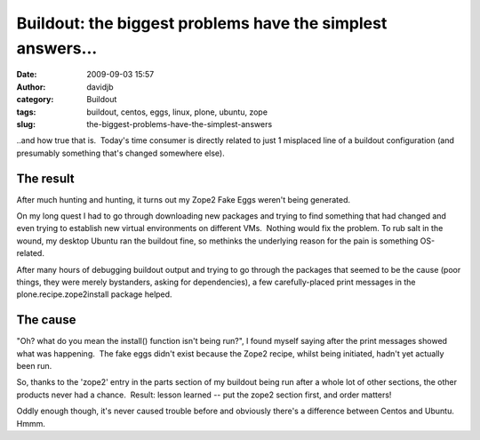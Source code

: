 Buildout: the biggest problems have the simplest answers...
###########################################################
:date: 2009-09-03 15:57
:author: davidjb
:category: Buildout
:tags: buildout, centos, eggs, linux, plone, ubuntu, zope
:slug: the-biggest-problems-have-the-simplest-answers

..and how true that is.  Today's time consumer is directly related to
just 1 misplaced line of a buildout configuration (and presumably
something that's changed somewhere else).

The result
~~~~~~~~~~

After much hunting and hunting, it turns out my Zope2 Fake Eggs weren't
being generated.

On my long quest I had to go through downloading new packages and trying
to find something that had changed and even trying to establish new
virtual environments on different VMs.  Nothing would fix the problem. 
To rub salt in the wound, my desktop Ubuntu ran the buildout fine, so
methinks the underlying reason for the pain is something OS-related.

After many hours of debugging buildout output and trying to go through
the packages that seemed to be the cause (poor things, they were merely
bystanders, asking for dependencies), a few carefully-placed print
messages in the plone.recipe.zope2install package helped.

The cause
~~~~~~~~~

"Oh? what do you mean the install() function isn't being run?", I found
myself saying after the print messages showed what was happening.  The
fake eggs didn't exist because the Zope2 recipe, whilst being initiated,
hadn't yet actually been run.

So, thanks to the 'zope2' entry in the parts section of my buildout
being run after a whole lot of other sections, the other products never
had a chance.  Result: lesson learned -- put the zope2 section first,
and order matters!

Oddly enough though, it's never caused trouble before and obviously
there's a difference between Centos and Ubuntu.  Hmmm.
